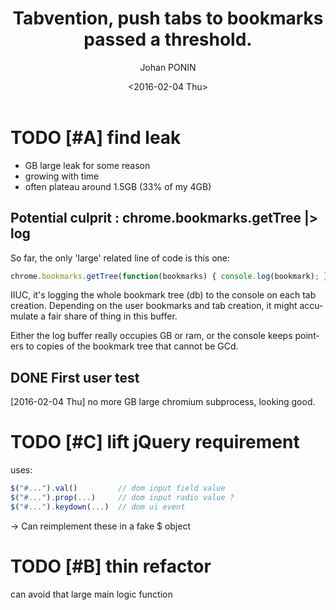 #+OPTIONS: ':nil *:t -:t ::t <:t H:3 \n:nil ^:t arch:headline
#+OPTIONS: author:t c:nil creator:nil d:(not "LOGBOOK") date:t e:t
#+OPTIONS: email:nil f:t inline:t num:t p:nil pri:nil prop:nil stat:t
#+OPTIONS: tags:t tasks:t tex:t timestamp:t title:t toc:t todo:t |:t
#+TITLE: Tabvention, push tabs to bookmarks passed a threshold.
#+DATE: <2016-02-04 Thu>
#+AUTHOR: Johan PONIN
#+EMAIL: johan.ponin.pro@gmail.com
#+LANGUAGE: en
#+SELECT_TAGS: export
#+EXCLUDE_TAGS: noexport
#+CREATOR: Emacs 24.5.1 (Org mode 8.3.3)

* TODO [#A] find leak

  - GB large leak for some reason
  - growing with time
  - often plateau around 1.5GB (33% of my 4GB)

** Potential culprit : chrome.bookmarks.getTree |> log

   So far, the only 'large' related line of code is this one:

   #+BEGIN_SRC javascript
   chrome.bookmarks.getTree(function(bookmarks) { console.log(bookmark); })
   #+END_SRC

   IIUC, it's logging the whole bookmark tree (db) to the console on each tab creation.
   Depending on the user bookmarks and tab creation, it might accumulate a fair
   share of thing in this buffer.

   Either the log buffer really occupies GB or ram, or the console keeps pointers
   to copies of the bookmark tree that cannot be GCd.

** DONE First user test

   [2016-02-04 Thu]
   no more GB large chromium subprocess, looking good.

* TODO [#C] lift jQuery requirement

  uses:

  #+BEGIN_SRC javascript
    $("#...").val()         // dom input field value
    $("#...").prop(...)     // dom input radio value ?
    $("#...").keydown(...)  // dom ui event
  #+END_SRC

  -> Can reimplement these in a fake $ object

* TODO [#B] thin refactor

  can avoid that large main logic function
